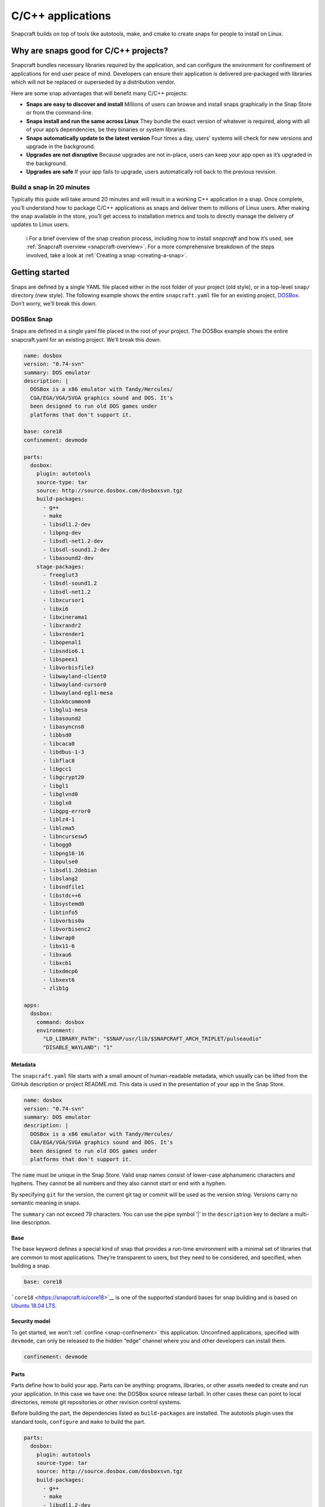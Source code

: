 .. 7817.md

.. _c-c-applications:

C/C++ applications
==================

Snapcraft builds on top of tools like autotools, make, and cmake to create snaps for people to install on Linux.

Why are snaps good for C/C++ projects?
--------------------------------------

Snapcraft bundles necessary libraries required by the application, and can configure the environment for confinement of applications for end user peace of mind. Developers can ensure their application is delivered pre-packaged with libraries which will not be replaced or superseded by a distribution vendor.

Here are some snap advantages that will benefit many C/C++ projects:

-  **Snaps are easy to discover and install** Millions of users can browse and install snaps graphically in the Snap Store or from the command-line.
-  **Snaps install and run the same across Linux** They bundle the exact version of whatever is required, along with all of your app’s dependencies, be they binaries or system libraries.
-  **Snaps automatically update to the latest version** Four times a day, users’ systems will check for new versions and upgrade in the background.
-  **Upgrades are not disruptive** Because upgrades are not in-place, users can keep your app open as it’s upgraded in the background.
-  **Upgrades are safe** If your app fails to upgrade, users automatically roll back to the previous revision.

Build a snap in 20 minutes
~~~~~~~~~~~~~~~~~~~~~~~~~~

Typically this guide will take around 20 minutes and will result in a working C++ application in a snap. Once complete, you’ll understand how to package C/C++ applications as snaps and deliver them to millions of Linux users. After making the snap available in the store, you’ll get access to installation metrics and tools to directly manage the delivery of updates to Linux users.

   ℹ For a brief overview of the snap creation process, including how to install *snapcraft* and how it’s used, see :ref:`Snapcraft overview <snapcraft-overview>`. For a more comprehensive breakdown of the steps involved, take a look at :ref:`Creating a snap <creating-a-snap>`.

Getting started
---------------

Snaps are defined by a single YAML file placed either in the root folder of your project (old style), or in a top-level ``snap/`` directory (new style). The following example shows the entire ``snapcraft.yaml`` file for an existing project, `DOSBox <https://github.com/snapcraft-docs/dosbox>`__. Don’t worry, we’ll break this down.

DOSBox Snap
~~~~~~~~~~~

Snaps are defined in a single yaml file placed in the root of your project. The DOSBox example shows the entire snapcraft.yaml for an existing project. We’ll break this down.

.. code:: yaml

   name: dosbox
   version: "0.74-svn"
   summary: DOS emulator
   description: |
     DOSBox is a x86 emulator with Tandy/Hercules/
     CGA/EGA/VGA/SVGA graphics sound and DOS. It's
     been designed to run old DOS games under
     platforms that don't support it.

   base: core18
   confinement: devmode

   parts:
     dosbox:
       plugin: autotools
       source-type: tar
       source: http://source.dosbox.com/dosboxsvn.tgz
       build-packages:
         - g++
         - make
         - libsdl1.2-dev
         - libpng-dev
         - libsdl-net1.2-dev
         - libsdl-sound1.2-dev
         - libasound2-dev
       stage-packages:
         - freeglut3
         - libsdl-sound1.2
         - libsdl-net1.2
         - libxcursor1
         - libxi6
         - libxinerama1
         - libxrandr2
         - libxrender1
         - libopenal1
         - libsndio6.1
         - libspeex1
         - libvorbisfile3
         - libwayland-client0
         - libwayland-cursor0
         - libwayland-egl1-mesa
         - libxkbcommon0
         - libglu1-mesa
         - libasound2
         - libasyncns0
         - libbsd0
         - libcaca0
         - libdbus-1-3
         - libflac8
         - libgcc1
         - libgcrypt20
         - libgl1
         - libglvnd0
         - libglx0
         - libgpg-error0
         - liblz4-1
         - liblzma5
         - libncursesw5
         - libogg0
         - libpng16-16
         - libpulse0
         - libsdl1.2debian
         - libslang2
         - libsndfile1
         - libstdc++6
         - libsystemd0
         - libtinfo5
         - libvorbis0a
         - libvorbisenc2
         - libwrap0
         - libx11-6
         - libxau6
         - libxcb1
         - libxdmcp6
         - libxext6
         - zlib1g

   apps:
     dosbox:
       command: dosbox
       environment:
         "LD_LIBRARY_PATH": "$SNAP/usr/lib/$SNAPCRAFT_ARCH_TRIPLET/pulseaudio"
         "DISABLE_WAYLAND": "1"



Metadata
^^^^^^^^

The ``snapcraft.yaml`` file starts with a small amount of human-readable metadata, which usually can be lifted from the GitHub description or project README.md. This data is used in the presentation of your app in the Snap Store.

.. code:: yaml

   name: dosbox
   version: "0.74-svn"
   summary: DOS emulator
   description: |
     DOSBox is a x86 emulator with Tandy/Hercules/
     CGA/EGA/VGA/SVGA graphics sound and DOS. It's
     been designed to run old DOS games under
     platforms that don't support it.

The ``name`` must be unique in the Snap Store. Valid snap names consist of lower-case alphanumeric characters and hyphens. They cannot be all numbers and they also cannot start or end with a hyphen.

By specifying ``git`` for the version, the current git tag or commit will be used as the version string. Versions carry no semantic meaning in snaps.

The ``summary`` can not exceed 79 characters. You can use the pipe symbol ‘\|’ in the ``description`` key to declare a multi-line description.

Base
^^^^

The base keyword defines a special kind of snap that provides a run-time environment with a minimal set of libraries that are common to most applications. They’re transparent to users, but they need to be considered, and specified, when building a snap.

.. code:: yaml

   base: core18

```core18`` <https://snapcraft.io/core18>`__ is one of the supported standard bases for snap building and is based on `Ubuntu 18.04 LTS <http://releases.ubuntu.com/18.04/>`__.

Security model
^^^^^^^^^^^^^^

To get started, we won’t :ref:`confine <snap-confinement>` this application. Unconfined applications, specified with ``devmode``, can only be released to the hidden “edge” channel where you and other developers can install them.

.. code:: yaml

   confinement: devmode

Parts
^^^^^

Parts define how to build your app. Parts can be anything: programs, libraries, or other assets needed to create and run your application. In this case we have one: the DOSBox source release tarball. In other cases these can point to local directories, remote git repositories or other revision control systems.

Before building the part, the dependencies listed as ``build-packages`` are installed. The autotools plugin uses the standard tools, ``configure`` and ``make`` to build the part.

.. code:: yaml

   parts:
     dosbox:
       plugin: autotools
       source-type: tar
       source: http://source.dosbox.com/dosboxsvn.tgz
       build-packages:
         - g++
         - make
         - libsdl1.2-dev
         - libpng-dev
         - libsdl-net1.2-dev
         - libsdl-sound1.2-dev
         - libasound2-dev

There’s also a large ``stage-packages`` section.

.. code:: yaml

       stage-packages:
         - freeglut3
         - libsdl-sound1.2
         - libsdl-net1.2
   [...]
         - libxext6
         - zlib1g

These are the packages required by DOSBox to run, and mirror the same packages required by the binary on a standard distribution installation.

For more details on autotools-specific metadata, see :ref:`The autotools plugin <the-autotools-plugin>`.

Apps
^^^^

Apps are the commands and services exposed to end users. If your command name matches the snap name, users will be able run the command directly; that is, if the installed snap application has the name ``dosbox.dosbox``, you can run it as merely ``dosbox``. If the names differ, then apps must be prefixed with the snap name (``dosbox.somethingelse``, for example). This is to avoid conflicting with apps defined by other installed snaps.

If you don’t want your command prefixed, you can request an alias for it on the `Snapcraft forum <https://snapcraft.io/docs/process-for-aliases-auto-connections-and-tracks>`__. These are set up automatically when your snap is installed from the Snap Store.

.. code:: yaml

   apps:
     dosbox:
       command: bin/dosbox
       environment:
         "LD_LIBRARY_PATH": "$SNAP/usr/lib/$SNAPCRAFT_ARCH_TRIPLET/pulseaudio"
         "DISABLE_WAYLAND": "1"

You can see we also make two adjustments to the run time environment for DOSBox, the first to work around a PulseAudio issue and the second to disable Wayland. These kinds of requirements are usually figured out through trial and error after an initial build.

If your application is intended to run as a service you simply add the line ``daemon: simple`` after the command keyword. This will automatically keep the service running on install, update, and reboot.

Building the snap
~~~~~~~~~~~~~~~~~

You can download the example repository with the following command:

.. code:: bash

   $ git clone https://github.com/snapcraft-docs/dosbox

After you’ve created the ``snapcraft.yaml`` file, you can build the snap by simply executing the *snapcraft* command in the project directory:

.. code:: bash

   $ snapcraft
   Using 'snapcraft.yaml': Project assets will be searched for from the 'snap' directory.
   Launching a VM.
   [...]
   Snapped dosbox_0.74-svn_amd64.snap

The resulting snap can be installed locally. This requires the ``--dangerous`` flag because the snap is not signed by the Snap Store. The ``--devmode`` flag acknowledges that you are installing an unconfined application:

.. code:: bash

   $  sudo snap install dosbox_*.snap --devmode --dangerous

You can then try it out:

.. code:: bash

   $ dosbox

.. figure:: https://forum-snapcraft-io.s3.dualstack.us-east-1.amazonaws.com/optimized/2X/5/5e4a99e71254372ac1c2da5b758fe488029b9d0a_2_690x495.png
   :alt: Screenshot_20190613_152721|690x495

   Screenshot_20190613_152721|690x495

Removing the snap is simple too:

.. code:: bash

   $  sudo snap remove dosbox

You can clean up the build environment with the following command:

.. code:: bash

   $ snapcraft clean

By default, when you make a change to snapcraft.yaml, snapcraft only builds the parts that have changed. Cleaning a build, however, forces your snap to be rebuilt in a clean environment and will take longer.

Publishing your snap
--------------------

To share your snaps you need to publish them in the Snap Store. First, create an account on `the dashboard <https://dashboard.snapcraft.io/dev/account/>`__. Here you can customise how your snaps are presented, review your uploads and control publishing.

You’ll need to choose a unique “developer namespace” as part of the account creation process. This name will be visible by users and associated with your published snaps.

Make sure the ``snapcraft`` command is authenticated using the email address attached to your Snap Store account:

.. code:: bash

   $ snapcraft login

Reserve a name for your snap
~~~~~~~~~~~~~~~~~~~~~~~~~~~~

You can publish your own version of a snap, provided you do so under a name you have rights to. You can register a name on `dashboard.snapcraft.io <https://dashboard.snapcraft.io/register-snap/>`__, or by running the following command:

.. code:: bash

   $ snapcraft register mysnap

Be sure to update the ``name:`` in your ``snapcraft.yaml`` to match this registered name, then run ``snapcraft`` again.

Upload your snap
~~~~~~~~~~~~~~~~

Use snapcraft to push the snap to the Snap Store.

.. code:: bash

   $ snapcraft upload --release=edge mysnap_*.snap

If you’re happy with the result, you can commit the snapcraft.yaml to your GitHub repo and `turn on automatic builds <https://build.snapcraft.io>`__ so any further commits automatically get released to edge, without requiring you to manually build locally.

Congratulations! You’ve just built and published your first C/C++ snap. For a more in-depth overview of the snap building process, see :ref:`Creating a snap <creating-a-snap>`.
